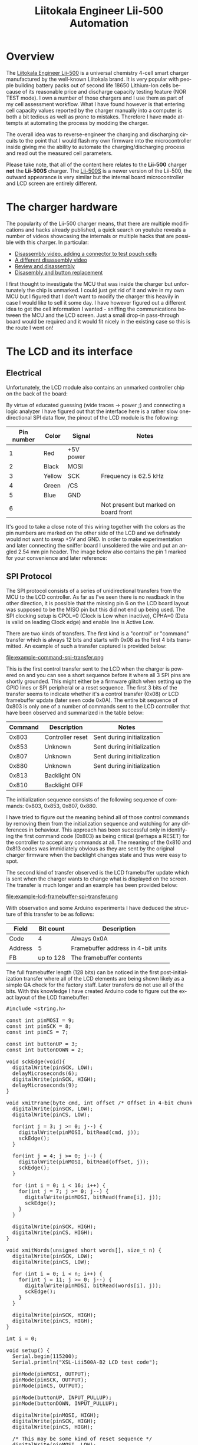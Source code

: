#+TITLE: Liitokala Engineer Lii-500 Automation
#+LANGUAGE: en

#+BEGIN_EXPORT html
<base href="liitokala-lii-500/"/>
#+END_EXPORT

* Overview

The [[http://www.liito-kala.com/page92?product_id=6&brd=1][Liitokala Engineer Lii-500]] is a universal chemistry 4-cell smart charger manufactured by the well-known Liitokala brand. It is very popular with people building battery packs out of second life
18650 Lithium-Ion cells because of its reasonable price and discharge capacity testing feature (NOR TEST mode). I own a number of those chargers and I use them as part of my cell assessment
workflow. What I have found however is that entering cell capacity values reported by the charger manually into a computer is both a bit tedious as well as prone to mistakes. Therefore I have
made attempts at automating the process by modding the charger.

The overall idea was to reverse-engineer the charging and discharging circuits to the point that I would flash my own firmware into the microcontroller inside giving me the ability to automate the
charging/discharging process and read out the measured cell parameters.

Please take note, that all of the content here relates to the *Lii-500* charger *not* the *Lii-500S* charger. The [[http://www.liito-kala.com/page92?product_id=20&brd=1][Lii-500S]] is a newer version of the Lii-500, the outward appearance is very similar
but the internal board microcontroller and LCD screen are entirely different.

* The charger hardware

The popularity of the Lii-500 charger means, that there are multiple modifications and hacks already published, a quick search on youtube reveals a number of videos showcasing the internals or
multiple hacks that are possible with this charger. In particular:

- [[https://www.youtube.com/watch?v=7qpD4n-aWsc][Disassembly video, adding a connector to test pouch cells]]
- [[https://www.youtube.com/watch?v=EDoHxwg7Yak][A different disassembly video]]
- [[https://www.youtube.com/watch?v=DZiGYneRyzE][Review and disassembly]]
- [[https://www.youtube.com/watch?v=DZiGYneRyzE][Disasembly and button replacement]]

I first thought to investigate the MCU that was inside the charger but unfortunately the chip is unmarked. I could just get rid of it and wire in my own MCU but I figured that I don't want to 
modify the charger this heavily in case I would like to sell it some day. I have however figured out a different idea to get the cell information I wanted - sniffing the communications between
the MCU and the LCD screen. Just a small drop-in pass-through board would be required and it would fit nicely in the existing case so this is the route I went on!

* The LCD and its interface
** Electrical
Unfortunately, the LCD module also contains an unmarked controller chip on the back of the board:

[[file:lcd-module-back.jpg][file:thumb-lcd-module-back.jpg]]

By virtue of educated guessing (wide traces -> power ;) and connecting a logic analyzer I have figured out that the interface here is a rather slow one-directional SPI data flow, the pinout of the LCD module
is the following:

|------------+--------+-----------+---------------------------------------|
| Pin number | Color  | Signal    | Notes                                 |
|------------+--------+-----------+---------------------------------------|
|          1 | Red    | +5V power |                                       |
|          2 | Black  | MOSI      |                                       |
|          3 | Yellow | SCK       | Frequency is 62.5 kHz                 |
|          4 | Green  | /CS       |                                       |
|          5 | Blue   | GND       |                                       |
|          6 |        |           | Not present but marked on board front |
|------------+--------+-----------+---------------------------------------|

It's good to take a close note of this wiring together with the colors as the pin numbers are marked on the other side of the LCD and we definately would not want to swap +5V and GND. In order to
make experimentation and later connecting the sniffer board I unsoldered the wire and put an angled 2.54 mm pin header. The image below also contains the pin 1 marked for your convenience and later
reference:

[[file:lcd-module-connector.jpg][file:thumb-lcd-module-connector.jpg]]

** SPI Protocol

The SPI protocol consists of a series of unidirectional transfers from the MCU to the LCD controller. As far as I've seen there is no readback in the other direction, it is possible that the missing
pin 6 on the LCD board layout was supposed to be the MISO pin but this did not end up being used. The SPI clocking setup is CPOL=0 (Clock is Low when inactive), CPHA=0 (Data is valid on leading Clock
edge) and enable line is Active Low.

There are two kinds of transfers. The first kind is a "control" or "command" transfer which is always 12 bits and starts with 0x08 as the first 4 bits transmitted. An example of such a transfer captured
is provided below:

file:example-command-spi-transfer.png

This is the first control transfer sent to the LCD when the charger is powered on and you can see a short sequence before it where all 3 SPI pins are shortly grounded. This might either be a firmware glitch when
setting up the GPIO lines or SPI peripheral or a reset sequence. The first 3 bits of the transfer seems to indicate whether it's a control transfer (0x08) or LCD framebuffer update (later seen code 0x0A).
The entire bit sequence of 0x803 is only one of a number of commands sent to the LCD controller that have been observed and summarized in the table below:

|---------+------------------+----------------------------|
| Command | Description      | Notes                      |
|---------+------------------+----------------------------|
|   0x803 | Controller reset | Sent during initialization |
|   0x853 | Unknown          | Sent during initialization |
|   0x807 | Unknown          | Sent during initialization |
|   0x880 | Unknown          | Sent during initialization |
|   0x813 | Backlight ON     |                            |
|   0x810 | Backlight OFF    |                            |
|---------+------------------+----------------------------|

The initialization sequence consists of the following sequence of commands: 0x803, 0x853, 0x807, 0x880.

I have tried to figure out the meaning behind all of those control commands by removing them from the initialization sequence and watching for any differences in behaviour. This approach has been successful
only in identifying the first command code (0x803) as being critical (perhaps a RESET) for the controller to accept any commands at all. The meaning of the 0x810 and 0x813 codes was immidiately obvious
as they are sent by the original charger firmware when the backlight changes state and thus were easy to spot.


The second kind of transfer observed is the LCD framebuffer update which is sent when the charger wants to change what is displayed on the screen. The transfer is much longer and an example has been provided
below:

file:example-lcd-framebuffer-spi-transfer.png

With observation and some Arduino experiments I have deduced the structure of this transfer to be as follows:

|---------+-----------+------------------------------------|
| Field   | Bit count | Description                        |
|---------+-----------+------------------------------------|
| Code    |         4 | Always 0x0A                        |
| Address |         5 | Framebuffer address in 4-bit units |
| FB      | up to 128 | The framebuffer contents           |
|---------+-----------+------------------------------------|

The full framebuffer length (128 bits) can be noticed in the first post-initialization transfer where all of the LCD elements are being shown likely as a simple QA check for the factory staff. 
Later transfers do not use all of the bits. With this knowledge I have created Arduino code to figure out the exact layout of the LCD framebuffer:

#+BEGIN_EXPORT html
<pre>
#include &lt;string.h&gt;

const int pinMOSI = 9;
const int pinSCK = 8;
const int pinCS = 7;

const int buttonUP = 3;
const int buttonDOWN = 2;

void sckEdge(void){
  digitalWrite(pinSCK, LOW);
  delayMicroseconds(6);
  digitalWrite(pinSCK, HIGH);
  delayMicroseconds(9);
}

void xmitFrame(byte cmd, int offset /* Offset in 4-bit chunks */, byte frame[16]) {
  digitalWrite(pinSCK, LOW);
  digitalWrite(pinCS, LOW);

  for(int j = 3; j >= 0; j--) {
    digitalWrite(pinMOSI, bitRead(cmd, j));      
    sckEdge();  
  }

  for(int j = 4; j >= 0; j--) {
    digitalWrite(pinMOSI, bitRead(offset, j));      
    sckEdge();  
  }
  
  for (int i = 0; i < 16; i++) {
    for(int j = 7; j >= 0; j--) {
      digitalWrite(pinMOSI, bitRead(frame[i], j));      
      sckEdge();  
    }
  }

  digitalWrite(pinSCK, HIGH);
  digitalWrite(pinCS, HIGH);  
}

void xmitWords(unsigned short words[], size_t n) {
  digitalWrite(pinSCK, LOW);
  digitalWrite(pinCS, LOW);
  
  for (int i = 0; i < n; i++) {
    for(int j = 11; j >= 0; j--) {
      digitalWrite(pinMOSI, bitRead(words[i], j));      
      sckEdge();  
    }
  }

  digitalWrite(pinSCK, HIGH);
  digitalWrite(pinCS, HIGH);
}

int i = 0;

void setup() {
  Serial.begin(115200);
  Serial.println("XSL-Lii500A-B2 LCD test code");
    
  pinMode(pinMOSI, OUTPUT);
  pinMode(pinSCK, OUTPUT);
  pinMode(pinCS, OUTPUT);
  
  pinMode(buttonUP, INPUT_PULLUP);
  pinMode(buttonDOWN, INPUT_PULLUP);

  digitalWrite(pinMOSI, HIGH);
  digitalWrite(pinSCK, HIGH);
  digitalWrite(pinCS, HIGH);  

  /* This may be some kind of reset sequence */
  digitalWrite(pinMOSI, LOW);
  digitalWrite(pinSCK, LOW);
  digitalWrite(pinCS, LOW);
  delayMicroseconds(2);
  digitalWrite(pinMOSI, HIGH);
  digitalWrite(pinSCK, HIGH);
  digitalWrite(pinCS, HIGH);  
  delayMicroseconds(50);

  unsigned short w1[1];

  // send initialization instructions
  w1[0] = 0x803;
  xmitWords(w1, 1);   
  
  w1[0] = { 0x853 };
  xmitWords(w1, 1);
  delayMicroseconds(5);

  w1[0] = { 0x807 };
  xmitWords(w1, 1);
  delayMicroseconds(5);

  w1[0] = { 0x880 };
  xmitWords(w1, 1);
  delayMicroseconds(5);

  /* Enable backlight */
  w1[0] = { 0x813 };
  xmitWords(w1, 1);
  delayMicroseconds(5);

  /* Use 0x810 to disable backlight */
  
}

void loop() { 

    if (digitalRead(buttonUP)) {
      i += 1;
    }
    
    if (digitalRead(buttonDOWN)) {
      i -= 1;
    }

    char buf[128];
    sprintf(buf, "i %02d byte %02d bit %02d", i, i /  8, 7-(i % 8));
    Serial.println(buf);
   
    byte zeroframe[16] = {
      0x00, 0x00, 0x00, 0x00, 0x00, 0x00, 0x00, 0x00,
      0x00, 0x00, 0x00, 0x00, 0x00, 0x00, 0x00, 0x00
    };

    bitSet(zeroframe[i / 8], 7-(i % 8));
    xmitFrame(0x0A, 0, zeroframe);

    unsigned short w1[] = { 0x813 };
    xmitWords(w1, 1);
    delayMicroseconds(15);
    
    delay(100);
      
}
</pre>
#+END_EXPORT

Relevant logic probe captures which can be opened in the [[https://www.saleae.com/downloads/][Saleae Logic software]] and are provided in the Extras section at the end.

** Framebuffer layout

Using the above code I figured out the mapping between the particular framebuffer bits and different pieces of the LCD display. Please note, that the LCD module that I had had the silkscreen marking of
"XSL-Lii500A-B2". In case you find a different LCD module in your particular charger you might find that your mapping is different.

[[file:lcd-display-layout.jpg][file:thumb-lcd-display-layout.jpg]]

The numbers on the image correspond to indices inside the framebuffer. For example, if you set the bit number 99 (starting from 0 being the first bit) in the framebuffer then the "End" marker will show
on the LCD.

* The SPI sniffer

After confirming the basic facts about the protocol the first version of the sniffer was breadboarded and later improved upon:

[[file:spi-sniffer-breadboard.jpg][file:thumb-spi-sniffer-breadboard.jpg]]

The SPI sniffer itself was built using the popular [[https://components101.com/microcontrollers/stm32f103c8t8-blue-pill-development-board][Blue Pill]] board using the STM32F103C8 microcontroller. It has been chosen because it contains a built-in USB interface that will be used in the final 
version to transmit data from the LCD to a PC. 

** Bus tap board

The next order of business was to somehow bring out the LCD wires from outside of the charger enclosure neatly in order to connect them to whatever will be snffing the traffic. For this purpose
a small breadboard has been used together with three 2.54 mm angled headers. All of this fits neatly at the back of the LCD module with the external wire running down the middle and out of a air
vent in the case:

[[file:spi-sniffer-breakout-board.jpg][file:thumb-spi-sniffer-breakout-board.jpg]]

After putting the bus tap board and the original PCB in please do not forget to put in some heat-conductive paste or glue into the small rectangular slots where two NTC sensors fit in. These
slots have been marked on the photo above.

** The sniffer code

Currently, the code uses the serial port to transmit the sniffed SPI traffic to a host for interpretation. This is fine for the moment as the SPI interface to the LCD is pretty slow and we are
monitoring only one of them. Also, most of the SPI transfers repeat themselves as the LCD is being refreshed so smarter logic could be added to the sniffer code to transmit data only when
anything changes on the display.

The SPI transfer content is sent out using a rather ghetto packet format which should provide reasonable stream synchronization and recovery in case the reader jumps into a middle of an already transmitted
 packet. It's sure not future-proof though and some other way will need to be devised (maybe HDLC or PPP framing?).

The code uses interrupts to detect all of the /CS and clock edges instead of polling or using the built-in SPI peripheral. I have found interrupts to be more reliable than simple polling and the built-in
 SPI peripheral is not useable in our case as it can reliably handle SPI transfers that are not multiples of 8 or 16 bits in length.

The sniffer code has been built using the excellent [[https://github.com/libopencm3/libopencm3][libopencm3]] library for ARM Cortex M3 microcontrollers with the Makefiles and overall structure copied from our supreme leader Mike's [[https://github.com/szczys/bluepill-opencm3][opencm3 examples]]. 

The only significant gotcha worth mentioning is the fact that both PB10 and PB13 should be connected to /CS to properly separate falling and rising edges of /CS to mark the beginning and end of SPI 
transfers. I have tried to trigger a single pin on both edges but when the interrupt function executes there seems to be no way to check which edge has triggered it. The code has been also published on
[[https://github.com/mgrela/bluepill-opencm3][github]]. 

#+BEGIN_EXPORT html
<pre>
#include &lt;libopencm3/stm32/rcc.h&gt;
#include &lt;libopencm3/stm32/gpio.h&gt;
#include &lt;libopencm3/stm32/usart.h&gt;
#include &lt;libopencm3/cm3/nvic.h&gt;
#include &lt;libopencm3/stm32/exti.h&gt;
#include &lt;string.h&gt;

void init_clocks(void);
void init_io(void);
void init_usart(void);
void init_exti(void);
int main(void);

void init_clocks(void) {
  // internal oscillator (HSI) at 48MHz
  rcc_clock_setup_in_hsi_out_48mhz();
  rcc_periph_clock_enable(RCC_GPIOA);  
	rcc_periph_clock_enable(RCC_GPIOB);
  rcc_periph_clock_enable(RCC_USART2);
}

void init_io(void) {

  // /CS  -> PB10 and PB13 (to properly detect both edges)
  // SCK  -> PB11
  // MOSI -> PB12
	gpio_set_mode(GPIOB, GPIO_MODE_INPUT, GPIO_CNF_INPUT_FLOAT, GPIO10 | GPIO11 | GPIO12 | GPIO13);

}

void init_usart(void) {

  //Setup USART2 TX on PA2
  gpio_set_mode(GPIOA, GPIO_MODE_OUTPUT_50_MHZ, GPIO_CNF_OUTPUT_ALTFN_PUSHPULL, GPIO_USART2_TX);

  usart_set_baudrate(USART2, 115200);
  usart_set_databits(USART2, 8);
  usart_set_stopbits(USART2, USART_STOPBITS_1);
  usart_set_mode(USART2, USART_MODE_TX_RX);
  usart_set_parity(USART2, USART_PARITY_NONE);
  usart_set_flow_control(USART2, USART_FLOWCONTROL_NONE);

	usart_enable(USART2);
}

void init_exti(void)
{
	rcc_periph_clock_enable(RCC_AFIO);
	nvic_enable_irq(NVIC_EXTI15_10_IRQ);

	exti_select_source(EXTI10, GPIOB);
	exti_select_source(EXTI11, GPIOB);
	exti_select_source(EXTI13, GPIOB);

  exti_set_trigger(EXTI10, EXTI_TRIGGER_FALLING);
  exti_set_trigger(EXTI11, EXTI_TRIGGER_RISING);
  exti_set_trigger(EXTI13, EXTI_TRIGGER_RISING);

}

volatile char buf[512];
volatile unsigned int bit_count;
volatile bool flag = false;

#define BIT_WRITE(word, n, bit) word = (word & ~(1U << (n) )) | (bit << (n) )

void exti15_10_isr(void) {

  if (exti_get_flag_status(EXTI11)) {
    exti_reset_request(EXTI11);

    // sample and store MOSI bit in buffer
    bool bit = gpio_get(GPIOB, GPIO12);
    BIT_WRITE(buf[bit_count / 8], 7-(bit_count % 8), bit);
    bit_count += 1;
  }

  if (exti_get_flag_status(EXTI10)) {
    exti_reset_request(EXTI10);

    exti_disable_request(EXTI10);
    exti_enable_request(EXTI13);

    exti_enable_request(EXTI11);
  }

  if (exti_get_flag_status(EXTI13)) {
    exti_reset_request(EXTI13);

  	exti_disable_request(EXTI10);
  	exti_disable_request(EXTI11);
  	exti_disable_request(EXTI13);

    flag = true;

  }
}

#define BYTECOUNT(bits) ( ((bits) & 0x07) ? ((bits) / 8) + 1 : ((bits) / 8) )

int main() {
  init_clocks();
  init_io();
  init_usart();
  init_exti();
  
	exti_enable_request(EXTI10);
  exti_disable_request(EXTI13);

  while(1) {
    if (! flag) {
      continue;
    }

    /* Send packet with SPI transaction data */
    bit_count = bit_count & 0xFF;
    usart_send_blocking(USART2, 0xF0);
    usart_send_blocking(USART2, bit_count);
    for(unsigned int i=0; i < BYTECOUNT(bit_count); i++) {
      usart_send_blocking(USART2, buf[i]);
    }
    usart_send_blocking(USART2, 0x0F);

    memset(buf, 0, sizeof(buf));
    bit_count = 0;
    flag = false;

  	exti_enable_request(EXTI10);
  	exti_disable_request(EXTI13);
  }

  return 0;
}
</pre>
#+END_EXPORT

** Interpreting the data

Interpreting the raw data sent via serial port to a USB host is performed using Python code published [[https://github.com/mgrela/greatriver/blob/master/bin/test-liitokala-lcd.py][here]]. The Python encodes the LCD layout reverse-engineered as well as provides some logic to detect
nonsensical data that can be received from the LCD (for example 7-segment codes which do not correspond to any characters) allowing for some protection against invalid data begin passed downwards to your
application code. The end result is that the data shown on the LCD is reliably replicated in the tool's output. For example, when no cells are connected and the LCD displays a 'null' string the sniffer
produces:

#+BEGIN_EXPORT html
<pre>
2021-06-24 13:24.14 [info     ] lcd state                      state={'null': True}
</pre>
#+END_EXPORT

when a cell is being charged:

#+BEGIN_EXPORT html
<pre>
2021-06-24 13:25.06 [info     ] lcd state                      state={'capacity': '0 mAh', 'cell_select': '1', 'mode': 'charge', 'end': False, 'usb': False, 'voltage': '4.19 V', 'current_select': '500 mA', 'time': {'hours': 0, 'minutes': 0, 'tick': True, 'h': True}, 'ir': '125 mΩ'}
</pre>
#+END_EXPORT

and when charging finishes:

#+BEGIN_EXPORT html
<pre>
2021-06-24 13:43.29 [info     ] lcd state                      state={'capacity': '24 mAh', 'cell_select': '1', 'mode': 'charge', 'end': True, 'usb': False, 'voltage': '4.2 V', 'current_select': '500 mA', 'time': {'hours': 0, 'minutes': 15, 'tick': True, 'h': True}, 'ir': '125 mΩ'}
</pre>
#+END_EXPORT

* Future developments

This is not by all means a finished project. The future direction of development is planned to be (in the order of highest-priority on top):

- support for using USB Serial to send the SPI transfers
- a proper PCB that fits all of the connectors and the STM32 on a board small enough to fit entirely inside the case of the charger
- support for probing of the cell voltage during the discharge cycle to plot individual cell discharge curves
- support for sensing the temperature of each cell to detect abnormal heat, the charger itself has two NTC elements built in however they seem to be only used as a safety feature, the data from them is not displayed
- support for other chargers (starting likely from the [[http://www.liito-kala.com/page92?product_id=20&brd=1][Lii-500S]])
- support for monitoring more than one charger with a single board


* Extras

- [[file:cell-connected-no-charging.logicdata][Logic probe capture when a cell is connected]]
- [[file:start-and-null.logicdata][Logic probe capture after power-on]]
